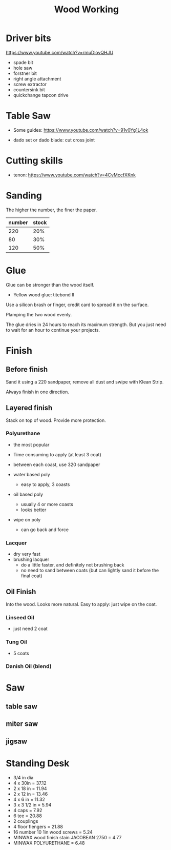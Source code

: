 #+TITLE: Wood Working

* Driver bits
https://www.youtube.com/watch?v=rmuDlovQHJU

- spade bit
- hole saw
- forstner bit
- right angle attachment
- screw extractor
- countersink bit
- quickchange tapcon drive

* Table Saw
- Some guides: https://www.youtube.com/watch?v=91v0Yg1L4ok

- dado set or dado blade: cut cross joint

* Cutting skills
- tenon: https://www.youtube.com/watch?v=4CvMccfXKnk

* Sanding
The higher the number, the finer the paper.


| number | stock |
|--------+-------|
|    220 |   20% |
|     80 |   30% |
|    120 |   50% |

* Glue
Glue can be stronger than the wood itself.

- Yellow wood glue: titebond II

Use a silicon brash or finger, credit card to spread it on the surface.

Plamping the two wood evenly.

The glue dries in 24 hours to reach its maximum strength. But you just
need to wait for an hour to continue your projects.

* Finish

** Before finish
Sand it using a 220 sandpaper, remove all dust and swipe with Klean
Strip.

Always finish in one direction.

** Layered finish
Stack on top of wood. Provide more protection.

*** Polyurethane
- the most popular
- Time consuming to apply (at least 3 coat)
- between each coast, use 320 sandpaper

- water based poly
  - easy to apply, 3 coasts
- oil based poly
  - usually 4 or more coasts
  - looks better
- wipe on poly
  - can go back and force
*** Lacquer
- dry very fast
- brushing lacquer
  - do a little faster, and definitely not brushing back
  - no need to sand between coats (but can lightly sand it before the
    final coat)

** Oil Finish
Into the wood. Looks more natural.
Easy to apply: just wipe on the coat.

*** Linseed Oil
- just need 2 coat
*** Tung Oil
- 5 coats
*** Danish Oil (blend)

* Saw
** table saw
** miter saw
** jigsaw


* Standing Desk
- 3/4 in dia
- 4 x 30in = 37.12
- 2 x 18 in = 11.94
- 2 x 12 in = 13.46
- 4 x 6 in = 11.32
- 3 x 3 1/2 in = 5.94
- 4 caps = 7.92
- 6 tee = 20.88
- 2 couplings
- 4 floor flengers = 21.88
- 16 number 10 1in wood screws = 5.24
- MINWAX wood finish stain JACOBEAN 2750 = 4.77
- MINWAX POLYURETHANE = 6.48

